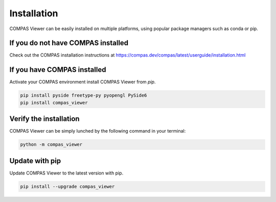 ********************************************************************************
Installation
********************************************************************************
COMPAS Viewer can be easily installed on multiple platforms, using popular package managers such as conda or pip.

If you do not have COMPAS installed
===================================
Check out the COMPAS installation instructions at https://compas.dev/compas/latest/userguide/installation.html

If you have COMPAS installed
============================
Activate your COMPAS environment install COMPAS Viewer from `pip`.

.. code-block:: bash

    pip install pyside freetype-py pyopengl PySide6
    pip install compas_viewer

Verify the installation
=======================
COMPAS Viewer can be simply lunched by the following command in your terminal:

.. code-block:: bash

    python -m compas_viewer

Update with pip
===============
Update COMPAS Viewer to the latest version with pip.

.. code-block:: bash
    
    pip install --upgrade compas_viewer

